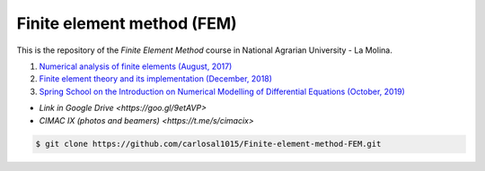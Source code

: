 Finite element method (FEM)
===========================

This is the repository of the *Finite Element Method* course in National Agrarian University - La Molina.

#. `Numerical analysis of finite elements (August, 2017) <https://github.com/carlosal1015/Finite-element-method-FEM/tree/master/2017>`_
#. `Finite element theory and its implementation (December, 2018) <https://github.com/carlosal1015/Finite-element-method-FEM/tree/master/2018>`_
#. `Spring School on the Introduction on Numerical Modelling of Differential Equations (October, 2019) <https://github.com/carlosal1015/Finite-element-method-FEM/tree/master/2019>`_

* `Link in Google Drive <https://goo.gl/9etAVP>`
* `CIMAC IX (photos and beamers) <https://t.me/s/cimacix>`

.. code-block:: bash

    $ git clone https://github.com/carlosal1015/Finite-element-method-FEM.git